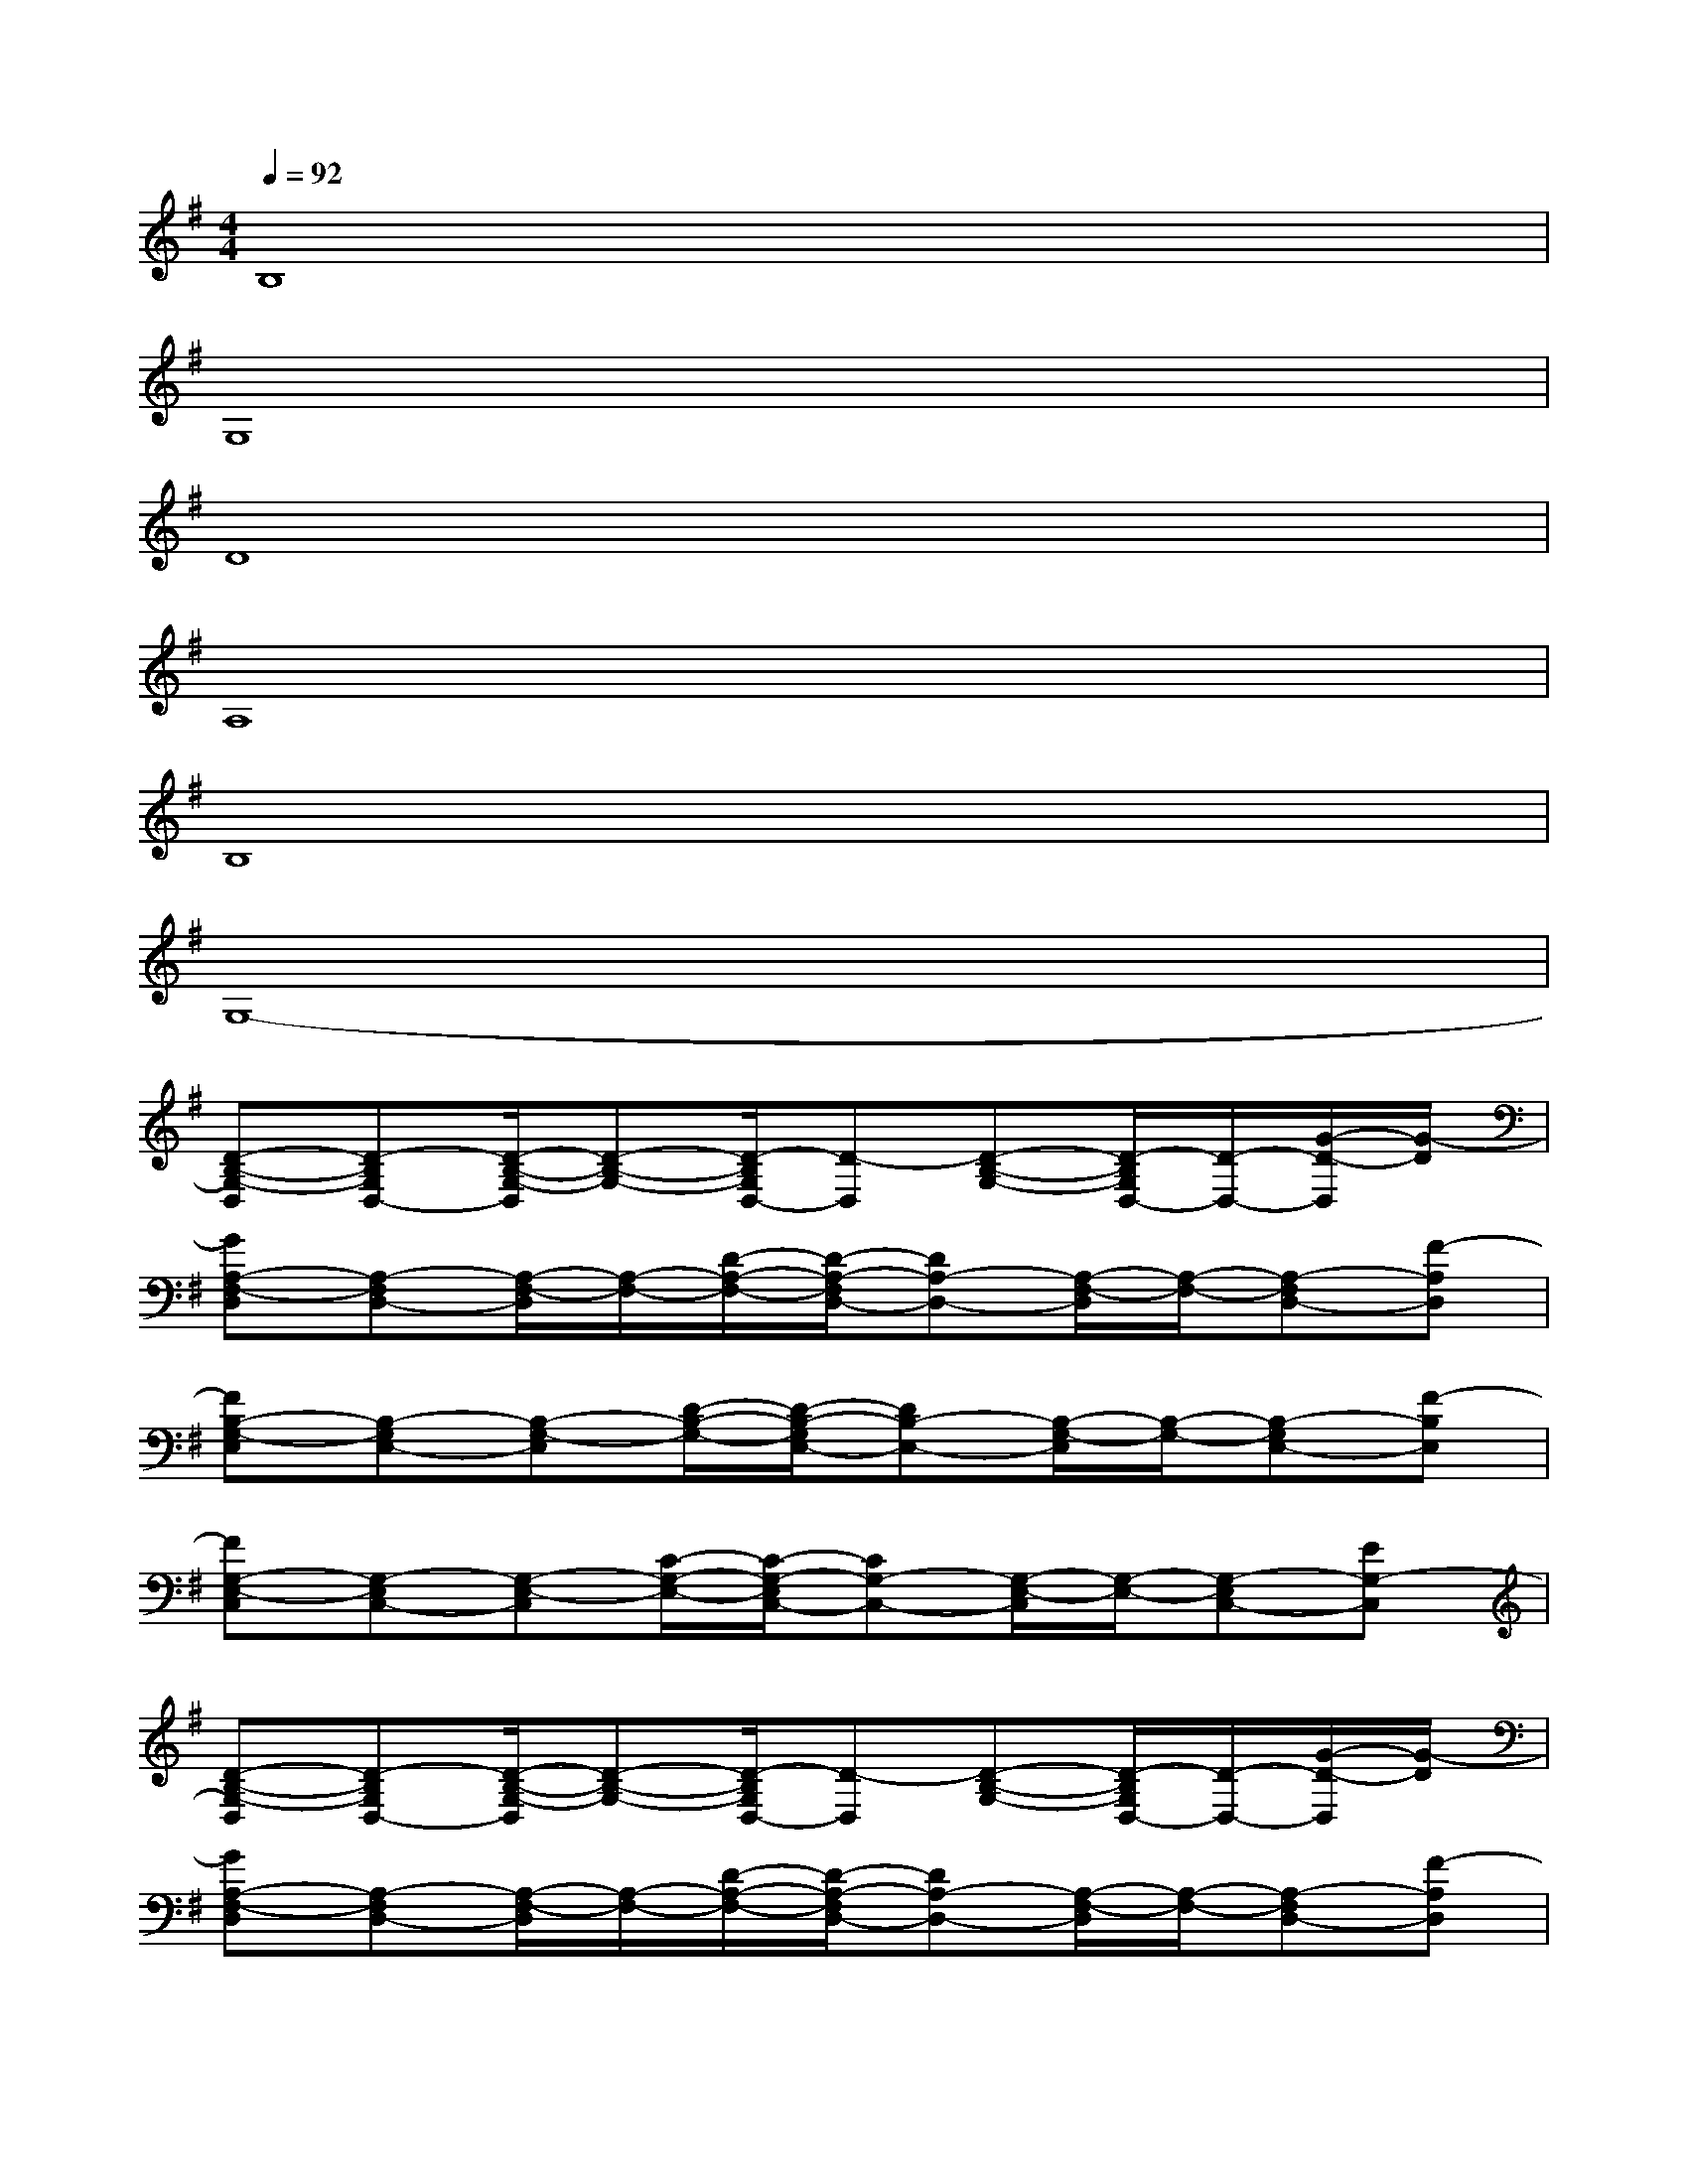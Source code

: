 X:1
T:
M:4/4
L:1/8
Q:1/4=92
K:G%1sharps
V:1
B,8|
G,8|
D8|
A,8|
B,8|
G,8-|
[D-B,-G,-D,][D-B,G,D,-][D/2-B,/2-G,/2-D,/2][D-B,-G,-][D/2-B,/2G,/2D,/2-][D-D,][D-B,-G,-][D/2-B,/2G,/2D,/2-][D/2-D,/2-][G/2-D/2-D,/2][G/2-D/2]|
[GA,-F,-D,][A,-F,D,-][A,/2-F,/2-D,/2][A,/2-F,/2-][D/2-A,/2-F,/2-][D/2-A,/2-F,/2D,/2-][DA,-D,-][A,/2-F,/2-D,/2][A,/2-F,/2-][A,-F,D,-][F-A,D,]|
[FB,-G,-E,][B,-G,E,-][B,-G,-E,][D/2-B,/2-G,/2-][D/2-B,/2-G,/2E,/2-][DB,-E,-][B,/2-G,/2-E,/2][B,/2-G,/2-][B,-G,E,-][F-B,E,]|
[FG,-E,-C,][G,-E,C,-][G,-E,-C,][C/2-G,/2-E,/2-][C/2-G,/2-E,/2C,/2-][CG,-C,-][G,/2-E,/2-C,/2][G,/2-E,/2-][G,-E,C,-][EG,-C,]|
[D-B,-G,-D,][D-B,G,D,-][D/2-B,/2-G,/2-D,/2][D-B,-G,-][D/2-B,/2G,/2D,/2-][D-D,][D-B,-G,-][D/2-B,/2G,/2D,/2-][D/2-D,/2-][G/2-D/2-D,/2][G/2-D/2]|
[GA,-F,-D,][A,-F,D,-][A,/2-F,/2-D,/2][A,/2-F,/2-][D/2-A,/2-F,/2-][D/2-A,/2-F,/2D,/2-][DA,-D,-][A,/2-F,/2-D,/2][A,/2-F,/2-][A,-F,D,-][F-A,D,]|
[FB,-G,-E,][B,-G,E,-][B,-G,-E,][D/2-B,/2-G,/2-][D/2-B,/2-G,/2E,/2-][DB,-E,-][B,/2-G,/2-E,/2][B,/2-G,/2-][B,-G,E,-][F-B,E,]|
[FG,-E,-C,-][G,6-E,6-C,6-][G,-E,C,]|
[B,-G,-D,G,,][B,G,D,-G,,][B,/2-G,/2-D,/2G,,/2-][B,/2-G,/2-G,,/2][D/2-B,/2-G,/2-G,,/2-][D/2-B,/2G,/2D,/2-G,,/2][DD,G,,][B,-G,-G,,][B,/2G,/2D,/2-G,,/2-][D,/2-G,,/2][G/2-D,/2G,,/2-][G/2-G,,/2]|
[GA,-F,-D,][A,F,D,-][A,-F,-D,][D-A,F,D,-][DD,-][A,-F,-D,][A,F,D,-][F-D,]